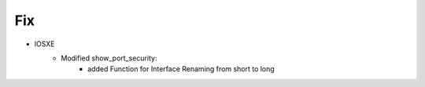 --------------------------------------------------------------------------------
                            Fix
--------------------------------------------------------------------------------
* IOSXE
    * Modified show_port_security:
        * added Function for Interface Renaming from short to long


